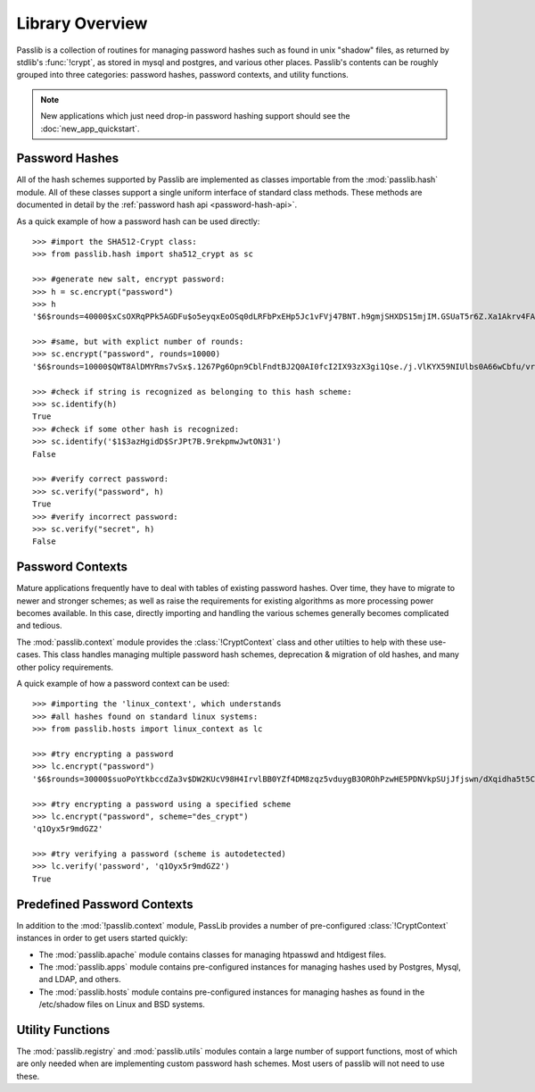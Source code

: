 ================
Library Overview
================

Passlib is a collection of routines for managing password hashes
such as found in unix "shadow" files, as returned by stdlib's :func:`!crypt`,
as stored in mysql and postgres, and various other places.
Passlib's contents can be roughly grouped into three categories:
password hashes, password contexts, and utility functions.

.. note::

    New applications which just need drop-in password hashing support
    should see the :doc:`new_app_quickstart`.

Password Hashes
===============
All of the hash schemes supported by Passlib are implemented
as classes importable from the :mod:`passlib.hash` module.
All of these classes support a single uniform interface of standard class methods.
These methods are documented in detail by the :ref:`password hash api <password-hash-api>`.

As a quick example of how a password hash can be used directly::

    >>> #import the SHA512-Crypt class:
    >>> from passlib.hash import sha512_crypt as sc

    >>> #generate new salt, encrypt password:
    >>> h = sc.encrypt("password")
    >>> h
    '$6$rounds=40000$xCsOXRqPPk5AGDFu$o5eyqxEoOSq0dLRFbPxEHp5Jc1vFVj47BNT.h9gmjSHXDS15mjIM.GSUaT5r6Z.Xa1Akrv4FAgKJE3EfbkJxs1'

    >>> #same, but with explict number of rounds:
    >>> sc.encrypt("password", rounds=10000)
    '$6$rounds=10000$QWT8AlDMYRms7vSx$.1267Pg6Opn9CblFndtBJ2Q0AI0fcI2IX93zX3gi1Qse./j.VlKYX59NIUlbs0A66wCbfu/vra9wMv2uwTZAI.'

    >>> #check if string is recognized as belonging to this hash scheme:
    >>> sc.identify(h)
    True
    >>> #check if some other hash is recognized:
    >>> sc.identify('$1$3azHgidD$SrJPt7B.9rekpmwJwtON31')
    False

    >>> #verify correct password:
    >>> sc.verify("password", h)
    True
    >>> #verify incorrect password:
    >>> sc.verify("secret", h)
    False

Password Contexts
=================
Mature applications frequently have to deal with tables of existing password
hashes. Over time, they have to migrate to newer and stronger schemes; as well as raise
the requirements for existing algorithms as more processing power becomes available.
In this case, directly importing and handling the various schemes
generally becomes complicated and tedious.

The :mod:`passlib.context` module provides the :class:`!CryptContext` class and other
utilties to help with these use-cases. This class handles
managing multiple password hash schemes, deprecation & migration of old hashes, and
many other policy requirements.

A quick example of how a password context can be used::

    >>> #importing the 'linux_context', which understands
    >>> #all hashes found on standard linux systems:
    >>> from passlib.hosts import linux_context as lc

    >>> #try encrypting a password
    >>> lc.encrypt("password")
    '$6$rounds=30000$suoPoYtkbccdZa3v$DW2KUcV98H4IrvlBB0YZf4DM8zqz5vduygB3OROhPzwHE5PDNVkpSUjJfjswn/dXqidha5t5CSCCIhtm6mIDR1'

    >>> #try encrypting a password using a specified scheme
    >>> lc.encrypt("password", scheme="des_crypt")
    'q1Oyx5r9mdGZ2'

    >>> #try verifying a password (scheme is autodetected)
    >>> lc.verify('password', 'q1Oyx5r9mdGZ2')
    True

Predefined Password Contexts
============================
In addition to the :mod:`!passlib.context` module,
PassLib provides a number of pre-configured :class:`!CryptContext` instances
in order to get users started quickly:

* The :mod:`passlib.apache` module contains classes
  for managing htpasswd and htdigest files.

* The :mod:`passlib.apps` module contains pre-configured
  instances for managing hashes used by Postgres, Mysql, and LDAP, and others.

* The :mod:`passlib.hosts` module contains pre-configured
  instances for managing hashes as found in the /etc/shadow files
  on Linux and BSD systems.

Utility Functions
=================
The :mod:`passlib.registry` and :mod:`passlib.utils` modules contain a large number
of support functions, most of which are only needed when
are implementing custom password hash schemes. Most users of passlib
will not need to use these.
